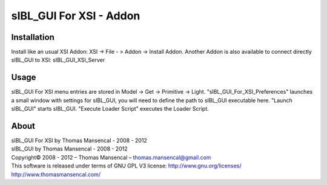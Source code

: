 sIBL_GUI For XSI - Addon
========================

Installation
------------

Install like an usual XSI Addon: XSI -> File - > Addon -> Install Addon. Another Addon is also available to connect directly sIBL_GUI to XSI: sIBL_GUI_XSI_Server

Usage
-----

sIBL_GUI For XSI menu entries are stored in Model -> Get -> Primitive -> Light. "sIBL_GUI_For_XSI_Preferences" launches a small window with settings for sIBL_GUI, you will need to define the path to sIBL_GUI executable here. "Launch sIBL_GUI" starts sIBL_GUI. "Execute Loader Script" executes the Loader Script.

About
-----

| sIBL_GUI For XSI by Thomas Mansencal - 2008 - 2012
| sIBL_GUI by Thomas Mansencal - 2008 - 2012
| Copyright© 2008 - 2012 – Thomas Mansencal – `thomas.mansencal@gmail.com <mailto:thomas.mansencal@gmail.com>`_
| This software is released under terms of GNU GPL V3 license: http://www.gnu.org/licenses/
| `http://www.thomasmansencal.com/ <http://www.thomasmansencal.com/>`_